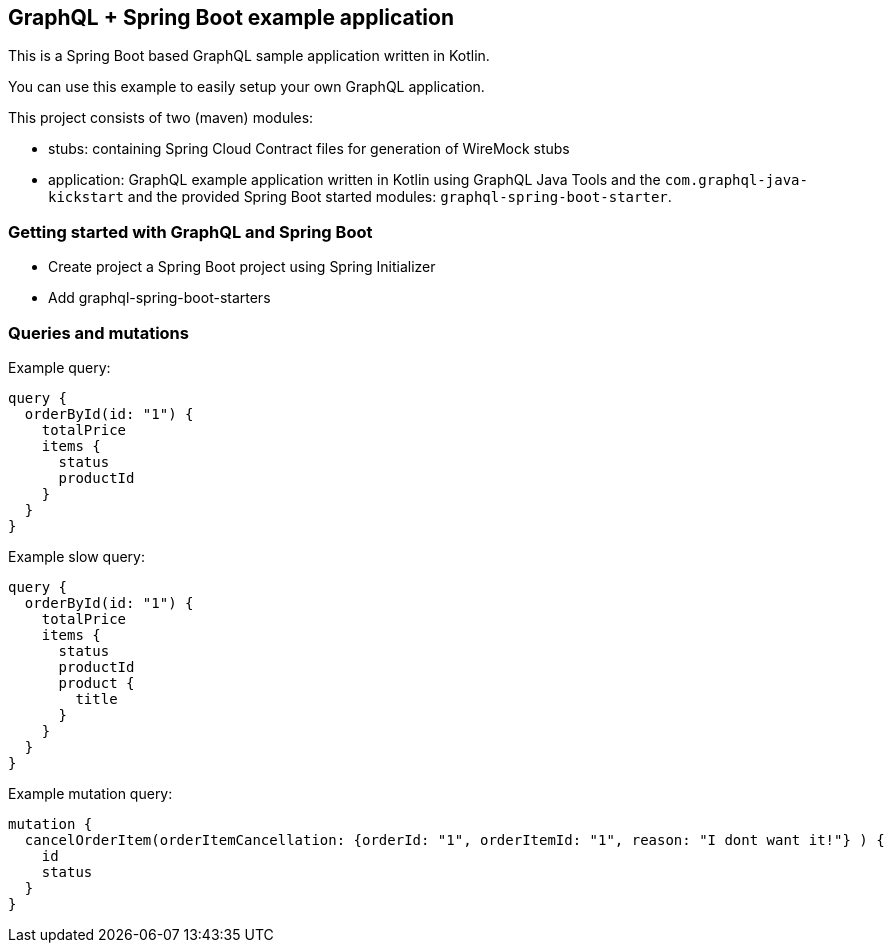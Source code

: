 ## GraphQL + Spring Boot example application

This is a Spring Boot based GraphQL sample application written in Kotlin.

You can use this example to easily setup your own GraphQL application.

This project consists of two (maven) modules:

- stubs: containing Spring Cloud Contract files for generation of WireMock stubs
- application: GraphQL example application written in Kotlin using GraphQL Java Tools and the `com.graphql-java-kickstart` and the provided Spring Boot started modules: `graphql-spring-boot-starter`.

### Getting started with GraphQL and Spring Boot

- Create project a Spring Boot project using Spring Initializer
- Add graphql-spring-boot-starters


### Queries and mutations

Example query:

```
query {
  orderById(id: "1") {
    totalPrice
    items {
      status
      productId
    }
  }
}
```

Example slow query:

```
query {
  orderById(id: "1") {
    totalPrice
    items {
      status
      productId
      product {
        title
      }
    }
  }
}
```

Example mutation query:

```
mutation {
  cancelOrderItem(orderItemCancellation: {orderId: "1", orderItemId: "1", reason: "I dont want it!"} ) {
    id
    status
  }
}
```


